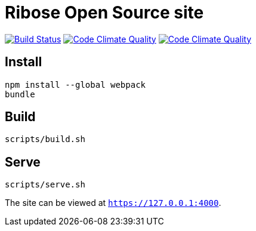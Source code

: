= Ribose Open Source site

image:https://travis-ci.org/riboseinc/oss.ribose.com.svg?branch=master["Build Status", link="https://travis-ci.org/riboseinc/oss.ribose.com"]
image:https://codeclimate.com/github/riboseinc/oss.ribose.com/badges/gpa.svg["Code Climate Quality", link="https://codeclimate.com/github/riboseinc/oss.ribose.com"]
image:https://codeclimate.com/github/riboseinc/oss.ribose.com/badges/coverage.svg["Code Climate Quality", link="https://codeclimate.com/github/riboseinc/oss.ribose.com/coverage"]

== Install

[source,bash]
----
npm install --global webpack
bundle
----

== Build

[source,bash]
----
scripts/build.sh
----

== Serve

[source,bash]
----
scripts/serve.sh
----

The site can be viewed at `https://127.0.0.1:4000`.


